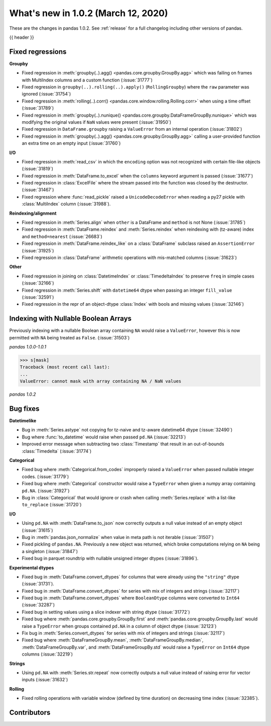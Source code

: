 .. _whatsnew_102:

What's new in 1.0.2 (March 12, 2020)
------------------------------------

These are the changes in pandas 1.0.2. See :ref:`release` for a full changelog
including other versions of pandas.

{{ header }}

.. ---------------------------------------------------------------------------

.. _whatsnew_102.regressions:

Fixed regressions
~~~~~~~~~~~~~~~~~

**Groupby**

- Fixed regression in :meth:`groupby(..).agg() <pandas.core.groupby.GroupBy.agg>` which was failing on frames with MultiIndex columns and a custom function (:issue:`31777`)
- Fixed regression in ``groupby(..).rolling(..).apply()`` (``RollingGroupby``) where the ``raw`` parameter was ignored (:issue:`31754`)
- Fixed regression in :meth:`rolling(..).corr() <pandas.core.window.rolling.Rolling.corr>` when using a time offset (:issue:`31789`)
- Fixed regression in :meth:`groupby(..).nunique() <pandas.core.groupby.DataFrameGroupBy.nunique>` which was modifying the original values if ``NaN`` values were present (:issue:`31950`)
- Fixed regression in ``DataFrame.groupby`` raising a ``ValueError`` from an internal operation (:issue:`31802`)
- Fixed regression in :meth:`groupby(..).agg() <pandas.core.groupby.GroupBy.agg>` calling a user-provided function an extra time on an empty input (:issue:`31760`)

**I/O**

- Fixed regression in :meth:`read_csv` in which the ``encoding`` option was not recognized with certain file-like objects (:issue:`31819`)
- Fixed regression in :meth:`DataFrame.to_excel` when the ``columns`` keyword argument is passed (:issue:`31677`)
- Fixed regression in :class:`ExcelFile` where the stream passed into the function was closed by the destructor. (:issue:`31467`)
- Fixed regression where :func:`read_pickle` raised a ``UnicodeDecodeError`` when reading a py27 pickle with :class:`MultiIndex` column (:issue:`31988`).

**Reindexing/alignment**

- Fixed regression in :meth:`Series.align` when ``other`` is a DataFrame and ``method`` is not None (:issue:`31785`)
- Fixed regression in :meth:`DataFrame.reindex` and :meth:`Series.reindex` when reindexing with (tz-aware) index and ``method=nearest`` (:issue:`26683`)
- Fixed regression in :meth:`DataFrame.reindex_like` on a :class:`DataFrame` subclass raised an  ``AssertionError`` (:issue:`31925`)
- Fixed regression in :class:`DataFrame` arithmetic operations with mis-matched columns (:issue:`31623`)

**Other**

- Fixed regression in joining on :class:`DatetimeIndex` or :class:`TimedeltaIndex` to preserve ``freq`` in simple cases (:issue:`32166`)
- Fixed regression in :meth:`Series.shift` with ``datetime64`` dtype when passing an integer ``fill_value`` (:issue:`32591`)
- Fixed regression in the repr of an object-dtype :class:`Index` with bools and missing values (:issue:`32146`)


.. ---------------------------------------------------------------------------

Indexing with Nullable Boolean Arrays
~~~~~~~~~~~~~~~~~~~~~~~~~~~~~~~~~~~~~

Previously indexing with a nullable Boolean array containing ``NA`` would raise a ``ValueError``, however this is now permitted with ``NA`` being treated as ``False``. (:issue:`31503`)

.. ipython:: python

    s = pd.Series([1, 2, 3, 4])
    mask = pd.array([True, True, False, None], dtype="boolean")
    s
    mask

*pandas 1.0.0-1.0.1*

.. code-block:: python

    >>> s[mask]
    Traceback (most recent call last):
    ...
    ValueError: cannot mask with array containing NA / NaN values

*pandas 1.0.2*

.. ipython:: python

    s[mask]

.. _whatsnew_102.bug_fixes:

Bug fixes
~~~~~~~~~

**Datetimelike**

- Bug in :meth:`Series.astype` not copying for tz-naive and tz-aware datetime64 dtype (:issue:`32490`)
- Bug where :func:`to_datetime` would raise when passed ``pd.NA`` (:issue:`32213`)
- Improved error message when subtracting two :class:`Timestamp` that result in an out-of-bounds :class:`Timedelta` (:issue:`31774`)

**Categorical**

- Fixed bug where :meth:`Categorical.from_codes` improperly raised a ``ValueError`` when passed nullable integer codes. (:issue:`31779`)
- Fixed bug where :meth:`Categorical` constructor would raise a ``TypeError`` when given a numpy array containing ``pd.NA``. (:issue:`31927`)
- Bug in :class:`Categorical` that would ignore or crash when calling :meth:`Series.replace` with a list-like ``to_replace`` (:issue:`31720`)

**I/O**

- Using ``pd.NA`` with :meth:`DataFrame.to_json` now correctly outputs a null value instead of an empty object (:issue:`31615`)
- Bug in :meth:`pandas.json_normalize` when value in meta path is not iterable (:issue:`31507`)
- Fixed pickling of ``pandas.NA``. Previously a new object was returned, which broke computations relying on ``NA`` being a singleton (:issue:`31847`)
- Fixed bug in parquet roundtrip with nullable unsigned integer dtypes (:issue:`31896`).

**Experimental dtypes**

- Fixed bug in :meth:`DataFrame.convert_dtypes` for columns that were already using the ``"string"`` dtype (:issue:`31731`).
- Fixed bug in :meth:`DataFrame.convert_dtypes` for series with mix of integers and strings (:issue:`32117`)
- Fixed bug in :meth:`DataFrame.convert_dtypes` where ``BooleanDtype`` columns were converted to ``Int64`` (:issue:`32287`)
- Fixed bug in setting values using a slice indexer with string dtype (:issue:`31772`)
- Fixed bug where :meth:`pandas.core.groupby.GroupBy.first` and :meth:`pandas.core.groupby.GroupBy.last` would raise a ``TypeError`` when groups contained ``pd.NA`` in a column of object dtype (:issue:`32123`)
- Fix bug in :meth:`Series.convert_dtypes` for series with mix of integers and strings (:issue:`32117`)
- Fixed bug where :meth:`DataFrameGroupBy.mean`, :meth:`DataFrameGroupBy.median`, :meth:`DataFrameGroupBy.var`, and :meth:`DataFrameGroupBy.std` would raise a ``TypeError`` on ``Int64`` dtype columns (:issue:`32219`)

**Strings**

- Using ``pd.NA`` with :meth:`Series.str.repeat` now correctly outputs a null value instead of raising error for vector inputs (:issue:`31632`)

**Rolling**

- Fixed rolling operations with variable window (defined by time duration) on decreasing time index (:issue:`32385`).

.. ---------------------------------------------------------------------------

.. _whatsnew_102.contributors:

Contributors
~~~~~~~~~~~~

.. contributors:: v1.0.1..v1.0.2|HEAD
